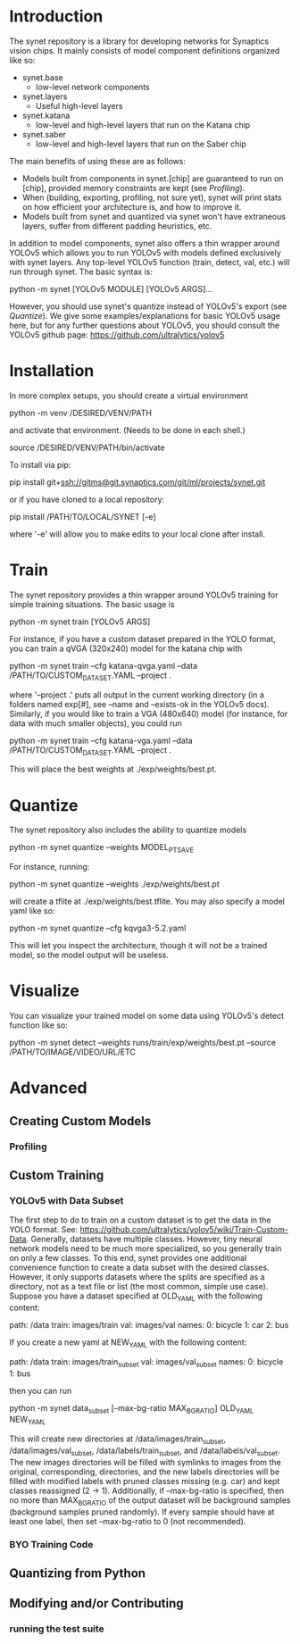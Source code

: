 * Introduction

  The synet repository is a library for developing networks for
  Synaptics vision chips.  It mainly consists of model component
  definitions organized like so:

  - synet.base
    - low-level network components
  - synet.layers
    - Useful high-level layers
  - synet.katana
    - low-level and high-level layers that run on the Katana chip
  - synet.saber
    - low-level and high-level layers that run on the Saber chip

  The main benefits of using these are as follows:

  - Models built from components in synet.[chip] are guaranteed to run
    on [chip], provided memory constraints are kept (see [[Profiling]]).
  - When (building, exporting, profiling, not sure yet), synet will
    print stats on how efficient your architecture is, and how to
    improve it.
  - Models built from synet and quantized via synet won't have
    extraneous layers, suffer from different padding heuristics, etc.

  In addition to model components, synet also offers a thin wrapper
  around YOLOv5 which allows you to run YOLOv5 with models defined
  exclusively with synet layers.  Any top-level YOLOv5 function
  (train, detect, val, etc.) will run through synet.  The basic syntax
  is:

  python -m synet [YOLOv5 MODULE] [YOLOv5 ARGS]...

  However, you should use synet's quantize instead of YOLOv5's export
  (see [[Quantize]]).  We give some examples/explanations for basic
  YOLOv5 usage here, but for any further questions about YOLOv5, you
  should consult the YOLOv5 github page:
  [[https://github.com/ultralytics/yolov5]]

* Installation

  In more complex setups, you should create a virtual environment

  python -m venv /DESIRED/VENV/PATH

  and activate that environment. (Needs to be done in each shell.)

  source /DESIRED/VENV/PATH/bin/activate

  To install via pip:

  pip install git+ssh://gitms@git.synaptics.com/git/ml/projects/synet.git

  or if you have cloned to a local repository:

  pip install /PATH/TO/LOCAL/SYNET [-e]

  where '-e' will allow you to make edits to your local clone after
  install.

* Train

  The synet repository provides a thin wrapper around YOLOv5 training
  for simple training situations.  The basic usage is

  python -m synet train [YOLOv5 ARGS]

  For instance, if you have a custom dataset prepared in the YOLO
  format, you can train a qVGA (320x240) model for the katana chip
  with

  python -m synet train --cfg katana-qvga.yaml --data /PATH/TO/CUSTOM_DATASET.YAML --project .

  where '--project .' puts all output in the current working directory
  (in a folders named exp[#], see --name and --exists-ok in the YOLOv5
  docs).  Similarly, if you would like to train a VGA (480x640) model
  (for instance, for data with much smaller objects), you could run

  python -m synet train --cfg katana-vga.yaml --data /PATH/TO/CUSTOM_DATASET.YAML --project .

  This will place the best weights at ./exp/weights/best.pt.

* Quantize

  The synet repository also includes the ability to quantize models

  python -m synet quantize --weights MODEL_PT_SAVE

  For instance, running:

  python -m synet quantize --weights ./exp/weights/best.pt

  will create a tflite at ./exp/weights/best.tflite.  You may also
  specify a model yaml like so:

  python -m synet quantize --cfg kqvga3-5.2.yaml

  This will let you inspect the architecture, though it will not be a
  trained model, so the model output will be useless.

* Visualize

  You can visualize your trained model on some data using YOLOv5's
  detect function like so:

  python -m synet detect --weights runs/train/exp/weights/best.pt --source /PATH/TO/IMAGE/VIDEO/URL/ETC

* Advanced

** Creating Custom Models

*** Profiling
   
** Custom Training

*** YOLOv5 with Data Subset

    The first step to do to train on a custom dataset is to get the
    data in the YOLO format.  See:
    [[https://github.com/ultralytics/yolov5/wiki/Train-Custom-Data]].
    Generally, datasets have multiple classes.  However, tiny neural
    network models need to be much more specialized, so you generally
    train on only a few classes.  To this end, synet provides one
    additional convenience function to create a data subset with the
    desired classes.  However, it only supports datasets where the
    splits are specified as a directory, not as a text file or list
    (the most common, simple use case).  Suppose you have a dataset
    specified at OLD_YAML with the following content:

    path: /data
    train: images/train
    val: images/val
    names:
      0: bicycle
      1: car
      2: bus

    If you create a new yaml at NEW_YAML with the following content:

    path: /data
    train: images/train_subset
    val: images/val_subset
    names:
      0: bicycle
      1: bus

    then you can run

    python -m synet data_subset [--max-bg-ratio MAX_BG_RATIO] OLD_YAML NEW_YAML

    This will create new directories at /data/images/train_subset,
    /data/images/val_subset, /data/labels/train_subset, and
    /data/labels/val_subset.  The new images directories will be
    filled with symlinks to images from the original, corresponding,
    directories, and the new labels directories will be filled with
    modified labels with pruned classes missing (e.g. car) and kept
    classes reassigned (2 -> 1).  Additionally, if --max-bg-ratio is
    specified, then no more than MAX_BG_RATIO of the output dataset
    will be background samples (background samples pruned randomly).
    If every sample should have at least one label, then set
    --max-bg-ratio to 0 (not recommended).

*** BYO Training Code

** Quantizing from Python

** Modifying and/or Contributing

*** running the test suite
